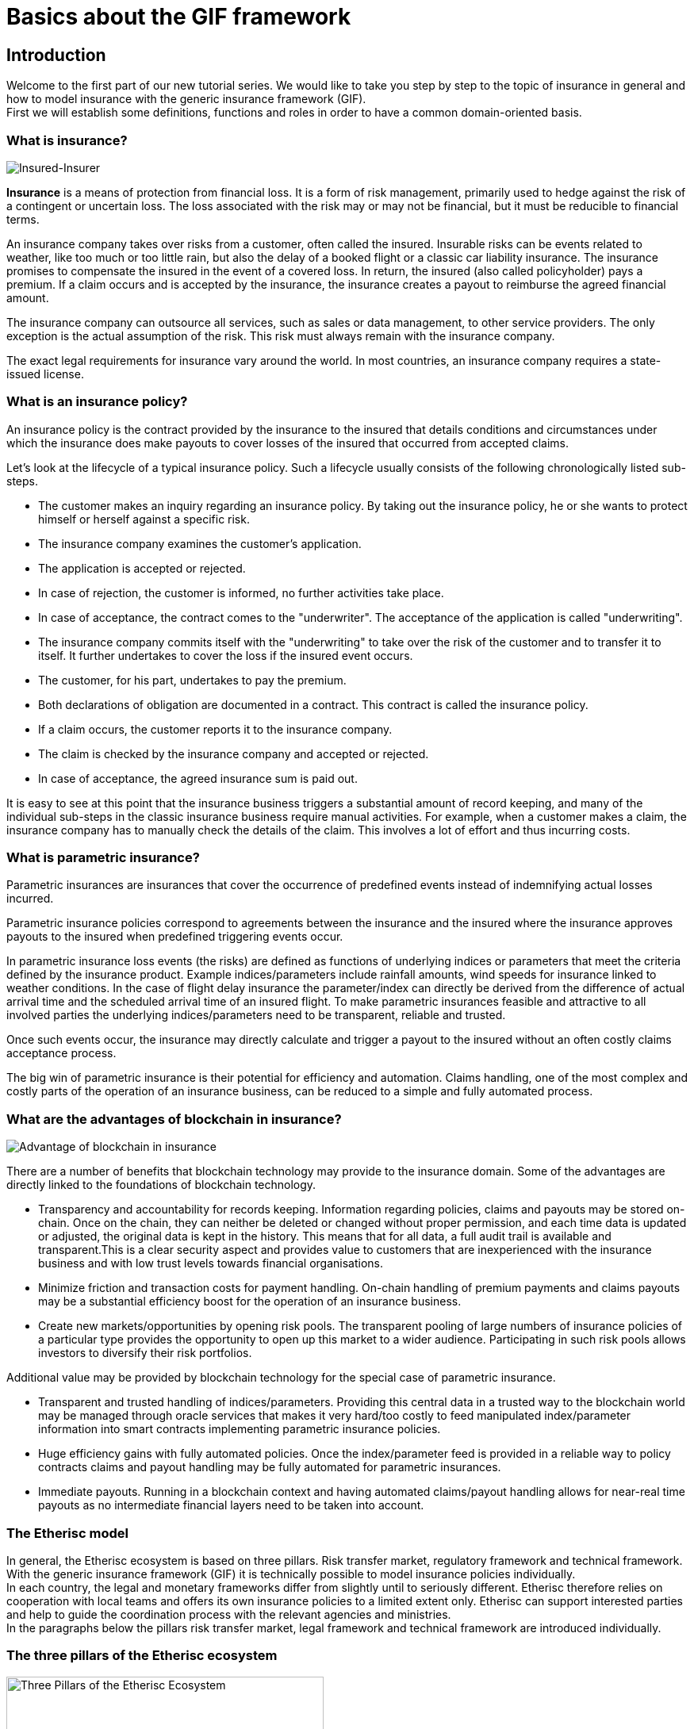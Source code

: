 = Basics about the GIF framework

== Introduction

Welcome to the first part of our new tutorial series. We would like to take you step by step to the topic of insurance in general and how to model insurance with the generic insurance framework (GIF). +
First we will establish some definitions, functions and roles in order to have a common domain-oriented basis. 

=== What is insurance?

image::insured-insurer.png[Insured-Insurer]

*Insurance* is a means of protection from financial loss. It is a form of risk management, primarily used to hedge against the risk of a contingent or uncertain loss. The loss associated with the risk may or may not be financial, but it must be reducible to financial terms.

An insurance company takes over risks from a customer, often called the insured. Insurable risks  can be  events related to weather, like too much or too little rain, but also the delay of a booked flight or a classic car liability insurance. The insurance promises to compensate the insured in the event of a covered loss. In return, the insured (also called policyholder) pays a premium. If a claim occurs and is accepted by the insurance, the insurance creates a payout to reimburse the agreed financial amount.

The insurance company can outsource all services, such as sales or data management, to other service providers. The only exception is the actual assumption of the risk. This risk must always remain with the insurance company.

The exact legal requirements for insurance vary around the world. In most countries, an insurance company requires a state-issued license.

=== What is an insurance policy?

An insurance policy is the contract provided by the insurance to the insured that details conditions and circumstances under which the insurance does make payouts to cover losses of the insured that occurred from accepted claims.

Let’s look at the lifecycle of a typical insurance policy. Such a lifecycle usually consists of the following chronologically listed sub-steps.

* The customer makes an inquiry regarding an insurance policy. By taking out the insurance policy, he or she wants to protect himself or herself against a specific risk.
* The insurance company examines the customer's application.
* The application is accepted or rejected.
* In case of rejection, the customer is informed, no further activities take place.
* In case of acceptance, the contract comes to the "underwriter". The acceptance of the application is called "underwriting".
* The insurance company commits itself with the "underwriting" to take over the risk of the customer and to transfer it to itself. It further undertakes to cover the loss if the insured event occurs.
* The customer, for his part, undertakes to pay the premium.
* Both declarations of obligation are documented in a contract. This contract is called the insurance policy.
* If a claim occurs, the customer reports it to the insurance company.
* The claim is checked by the insurance company and accepted or rejected.
* In case of acceptance, the agreed insurance sum is paid out.

It is easy to see at this point that the insurance business triggers a substantial amount of record keeping, and  many of the individual sub-steps in the classic insurance business require manual activities. For example, when a customer makes a claim, the insurance company has to manually check the details of the claim. This involves a lot of effort and thus incurring costs. 

=== What is parametric insurance?

Parametric insurances are insurances that cover the occurrence of predefined events instead of indemnifying actual losses incurred. 

Parametric insurance policies correspond to agreements between the insurance and the insured where the insurance approves payouts to the insured when predefined triggering events occur.

In parametric insurance loss events (the risks) are defined as functions of underlying indices or parameters that meet the criteria defined by the insurance product. Example indices/parameters include rainfall amounts, wind speeds for insurance linked to weather conditions. In the case of flight delay insurance the parameter/index can directly be derived from the difference of actual arrival time and the scheduled arrival time of an insured flight. To make parametric insurances feasible and attractive to all involved parties the underlying indices/parameters need to be transparent, reliable and trusted.

Once such events occur, the insurance may directly calculate and trigger a payout to the insured without an often costly claims acceptance process.

The big win of parametric insurance is their potential for efficiency and automation. Claims handling, one of the most complex and costly parts of the operation of an insurance business, can be reduced to a simple and fully automated process.

=== What are the advantages of blockchain in insurance?

image::advantage.png[Advantage of blockchain in insurance]

There are a number of benefits that blockchain technology may provide to the insurance domain. Some of the advantages are directly linked to the foundations of blockchain technology. 

* Transparency and accountability for records keeping. Information regarding policies, claims and payouts may be stored on-chain. Once on the chain, they can neither be deleted or changed without proper permission, and each time data is updated or adjusted, the original data is kept in the history. This means that for all data, a full audit trail is available and transparent.This is a clear security aspect and provides value to customers that are inexperienced with the insurance business and with low trust levels towards financial organisations.
* Minimize friction and transaction costs for payment handling. On-chain handling of premium payments and claims payouts may be a substantial efficiency boost for the operation of an insurance business.
* Create new markets/opportunities by opening risk pools. The transparent pooling of large numbers of insurance policies of a particular type provides the opportunity to open up this market to a wider audience. Participating in such risk pools allows investors to diversify their risk portfolios.

Additional value may be provided by blockchain technology for the special case of parametric insurance.

* Transparent and trusted handling of indices/parameters. Providing this central data in a trusted way to the blockchain world may be managed through oracle services that makes it very hard/too costly to feed manipulated index/parameter information into smart contracts implementing parametric insurance policies.
* Huge efficiency gains with fully automated policies. Once the index/parameter feed is provided in a reliable way to policy contracts claims and payout handling may be fully automated for parametric insurances.
* Immediate payouts. Running in a blockchain context and having automated claims/payout handling allows for near-real time payouts as no intermediate financial layers need to be taken into account.

=== The Etherisc model

In general, the Etherisc ecosystem is based on three pillars. Risk transfer market, regulatory framework and technical framework. +
With the generic insurance framework (GIF) it is technically possible to model insurance policies individually.  +
In each country, the legal and monetary frameworks differ from slightly until to seriously different. Etherisc therefore relies on cooperation with local teams and  offers its own insurance policies to a limited extent only.  Etherisc can support interested parties and help to guide the coordination process with the relevant agencies and ministries. +
In the paragraphs below the pillars risk transfer market, legal framework and technical framework are introduced individually.

=== The three pillars of the Etherisc ecosystem

image::three-pillars.png[Three Pillars of the Etherisc Ecosystem,400]

==== Risk transfer market

image::pillar1.png[Risk Transfer Market,200]

Raising capital to back the technical guarantees is done by investors. In other words, they are risk capital providers. In this process, investors will lock a certain amount of DIP tokens - this is also known as “staking”. The staked DIP tokens are a prerequisite to then be able to invest the actual risk capital in DIP or stablecoins - a cryptocurrency which is build in a way that it has a stable economic value, e.g. by pegging it to a fiat currency like USD. What is the reason for this? The community of DIP token holders created the entire Etherisc ecosystem. Therefore, we will demand that parties who profit from the ecosystem also own a share of it by owning and staking DIP tokens. This idea is borrowed from the space of cooperative enterprises, and it reflects the fact that the Etherisc ecosystem is a public good which needs to be protected from the “tragedy of the commons”.

==== Legal framework

image::pillar2.png[Legal framework,200]

Insurance companies are highly regulated around the world for good reasons, to protect customers as well as investors. Regulation ensures, for example, that the policyholder actually receives the promised compensation in the event of an insurance claim. A great deal of legislation has been enacted for this purpose in most countries. With regard to jurisdiction, a general distinction can be made between the American, European and Anglo-Saxon regions. +


The financial and organizational hurdles to establishing a new insurance company are correspondingly high. For specific countries like Germany, Etherisc offers a new legal model, where the legal claim is exchanged for a technical guarantee using blockchain and smart contracts. Thus, the provider - in this case Etherisc - is no longer subject to the legal and financial requirements of an insurance company. Still, for each project, product and jurisdiction, the legal framework has to be considered and the product owner is responsible for the proper implementation. The Etherisc team has accumulated a lot of experience in this field and is happy to share these insights with platform users.

==== Technical framework

image::pillar3.png[Technical framework,200]

The GIF framework developed and maintained by Etherisc allows to model, deploy and operate insurance products based on blockchain in a decentralized and transparent way. +
Using GIF, interested parties may quickly implement and securely operate their insurance products.



=== What is GIF?

image::gif-framework.png[The GIF]

GIF is an acronym and means generic insurance framework. At its core, it consists of a collection of open-source smart contracts that implement basic functions of the lifecycle of insurance products and policies. Thus, GIF enables the modeling of a wide variety of insurance types.

It is a basic implementation that can be used to create blockchain-based insurance applications.

In order to be able to design insurance products quickly and easily, processing steps that run similarly in all products have been identified and made available as modules. Thus, only product-specific aspects such as pricing etc. need to be implemented for each product.

GIF provides these generic functions for all sub-steps in the lifecycle of an insurance policy, thus enabling an automated workflow that controls the sequence of processing steps. In the next section, we will describe these functions and how they work in detail.

=== GIF and GIF instances 

image::gif-instance.png[The GIF]

As introduced above, the GIF provides the means to model and implement specific insurance products and product specific policy handling based on open-source smart contracts. +
To actually operate insurance products, including selling policies, collecting premiums, calculating trigger events and handling payouts, a complete execution environment is needed in addition to the smart contract collections that define products and policies. 

This execution environment - also called GIF instance - may be seen as a comprehensive platform or marketplace in which GIF based insurance products are managed and operated. It is the intention that a GIF instance is shared over many different and independent organisations providing a wide array of various insurance products. 

The picture below provides an overview of the stakeholder roles involved with a GIF instance.

image::gif-components.png[The GIF]

==== Stakeholder roles

* **Insured/Customer** +
The Insured / customer is the policyholder who wants to pass on his risk to the risk pools. He is a customer of the insurance company.

* **Investor** +
Investors have an interest to participate in risk pools to balance/diversify their risk portfolios. Investors provide collateral for risk pools in exchange for interest payments.

* **Oracle owner** +
The oracle owner provides oracles that interface between the blockchain smart contracts and data sources external to the blockchain. For example, in the case of flight delay insurance, the oracle informs the smart contract whether the flight landed in time, how much it was delayed or if it was completely cancelled. For weather index insurance, an oracle could provide historical and real-time weather data like rainfall, wind speed and the like.

* **Product owner** +
The product owner designs and operates one or more products. In the traditional insurance industry, this would be an insurance company or an MGA (managing general agent). Due to the multi-client capability, a product owner can make use of all oracles, which are located on the respective platform by the oracle owners.

* **Risk pool keeper** +
A risk pool keeper manages one or more risk pools. A risk pool is a smart contract which assigns (“pools”) a number of risks, represented by policy objects, to risk capital.  +
Risk pools can collect collateral which is invested by risk investors. Risk investors allocate and lock DIP tokens and/or stable coins in the risk pool and receive a reward for binding their assets.This process is called “staking”. Losses are paid from the risk pool, therefore, the capital in the pool (to be more specific, the stablecoin part of the pool) is at risk. Investors can top up their investment in the risk pool and also withdraw their funds. However, before withdrawing their funds, the risks they have been bearing need to be expired or paid out.  +
DIP tokens are used to link access to risk pools to investors who have also invested in the platform represented by this GIF instance. 

* **Instance operator** +
The GIF itself is a framework, i.e. a collection of open-source smart contracts. 
Any complete deployment of this framework is called a “GIF instance”. 
There will always be at least one complete instance of the GIF which is operated by the Etherisc project, but in principle, anybody can deploy a new GIF instance. 

The instance operator is the key role which operates a specific GIF instance. 

image::instance-operator.png[Instance Operator]

The key responsibilities of the instance operator are the administration of products and oracles (as introduced above) and a few other basic actions. Any GIF instance is multi-client capable, which means that any number of product owners and oracle providers can be operated and administered on one GIF instance. Due to the different legal regulations for insurances worldwide, it can turn out that different GIF instances and  therefore several instance operators are required. 

The instance operator is represented by an Ethereum address. Therefore, the instance operator could be a natural person owning the private key of that address, or a smart contract - either a multisig (a digital signature scheme that allows a group of people to sign a single document) or a DAO (decentralized autonomous organisation) structure. This enables a completely decentralized operation of any GIF instance. 

One address can of course manage several independent GIF instances. +
It is the dedicated goal of the Etherisc Project that control over all GIF instances will be handed over to DAOs which are controlled by the platform's stakeholders (customers, product owners, oracle owners and risk pool keepers).

=== Generic lifecycle functions in GIF

==== Core objects of the GIF framework

Any instance of the GIF maintains collections of three basic objects: 

* Products
* Oracles
* Risk pools

Each of these objects has its own lifecycle, which we discuss in the next paragraphs. +
These three basic objects are connected by the framework to execute the lifecycle of insurance policies, which are also maintained as objects in the framework.

==== Product lifecycle

image::product-lifecycle.png[The GIF]

The product life cycle defines the stages a new product will undergo during its existence.  

A product is a specific smart contract which implements the functionality of this product. The product can implement its own specific requirements,  or it can use the generic functionality of the GIF. 

After the product is technically developed and deployed to the blockchain, it needs to be registered in the GIF instance. This action is typically integrated in the deployment process. 

The GIF instance offers the following functions to the product owner for this:

* `registerProduct` +
After registering a product, it needs to be approved by the instance operator. The instance operator will check the details, such as check that there is no malicious code in the product contract, and may also impose other requirements needed for the product to be approved. 
A possible and likely requirement is that the product owner stakes a certain amount of DIP tokens in a special contract, and then must be actively selling products and earning money on the platform. +
Approval is made by the instance operator  using function 

* `approveProduct` +
After approval of the product, the product is active and can start selling policies. +
Should there be a change in terms which imply a re-deployment of the product, the old product needs to be deactivated. For this, the GIF instance offers two functions:

* `pauseProduct` +
A product which shouldn't be sold anymore, or is defective, can be paused. 

* `unpauseProduct` +
This reverses the effect of `pauseProduct`. 

==== Oracle lifecycle

image::oracle-lifecycle.png[The GIF]

Oracles form a vital part of the GIF framework, as they form the link between the blockchain based smart contracts and the index/parameter information necessary to operate real world insurance products.  

Products can utilize product specific oracles, but they can also make use of generic oracles, which can in turn be implemented by many different parties.  

To make this possible, we have introduced the notion of an “oracle type”. An oracle type is a signature of an oracle, which defines the inputs and outputs of the oracle.  

For example, the FlightDelay ratings oracle type has one input parameter, the carrier/flight number combination, and one output parameter, an array of integers which represent the historical number of delays for different amounts of delays. 

For each oracle type, there can be an arbitrary number of oracles implementing this service.  

An oracle owner can propose oracles that they would like to offer (in case of the oracle owner) or use (in case of the product owner). The instance operator checks the suggested oracles and activates them after successfully checking. The instance operator can deactivate or remove the oracle as well, if necessary. 

The following functions are available for oracles:

* `proposeOracle` (oracle owner)
* `activateOracle` (instance operator)
* `deactivateOracle` (instance operator)
* `removeOracle` (instance operator)

==== Risk pool lifecycle

image::riskpool-lifecycle.png[The GIF]

The risk pool lifecycle will be described here as soon as the implementation is published.

==== Policy lifecycle

image::policy-lifecycle.png[The GIF]

Independent of the specific product, each policy that is processed on the GIF instance has a lifecycle. Typically, a policy undergoes several state changes during the lifecycle. While any product designer could implement his own lifecycle (in our terminology, the life cycle is called “PolicyFlow”), the GIF offers a default lifecycle which should be sufficient for most use cases. This generic life cycle is called “PolicyFlowDefault”.  

The “PolicyFlowDefault” lifecycle offers the following functions: 

. `_newApplication` (to generate and store a new application from a customer)
. `_underwrite` (to sign an application and create a new policy)
. `_decline` (to reject an application)
. `_newClaim` (to generate and store a new claim in case of loss)
. `_confirmClaim` (to confirm a claim and create a payout)
. `_declineClaim` (to reject a claim)
. `_payout` (to confirm and initiate a payout)

The names of these functions start with an underscore to indicate that they are internal functions that you can override in your product. For example, you are free to have the newApplication function in your contract and also use _newApplication in it.

==== Payments

The GIF instance is agnostic to the way payments are made. Therefore, we don’t offer specific functionality for this.  

Pure crypto payments can be made directly to the product contract, while fiat payments need a fiat gateway and potentially an external banking or credit card infrastructure.  

Information on how to implement fiat gateways can be requested from the core team.

